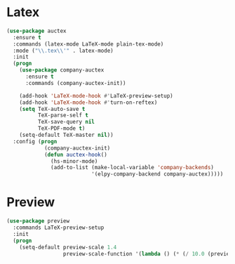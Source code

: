 * Latex
  #+BEGIN_SRC emacs-lisp
    (use-package auctex
      :ensure t
      :commands (latex-mode LaTeX-mode plain-tex-mode)
      :mode ("\\.tex\\'" . latex-mode)
      :init
      (progn
        (use-package company-auctex
          :ensure t
          :commands (company-auctex-init))

        (add-hook 'LaTeX-mode-hook #'LaTeX-preview-setup)
        (add-hook 'LaTeX-mode-hook #'turn-on-reftex)
        (setq TeX-auto-save t
              TeX-parse-self t
              TeX-save-query nil
              TeX-PDF-mode t)
        (setq-default TeX-master nil))
      :config (progn
                (company-auctex-init)
                (defun auctex-hook()
                  (hs-minor-mode)
                  (add-to-list (make-local-variable 'company-backends)
                               '(elpy-company-backend company-auctex)))))
  #+END_SRC

* Preview
  #+BEGIN_SRC emacs-lisp
    (use-package preview
      :commands LaTeX-preview-setup
      :init
      (progn
        (setq-default preview-scale 1.4
                      preview-scale-function '(lambda () (* (/ 10.0 (preview-document-pt)) preview-scale)))))

  #+END_SRC
